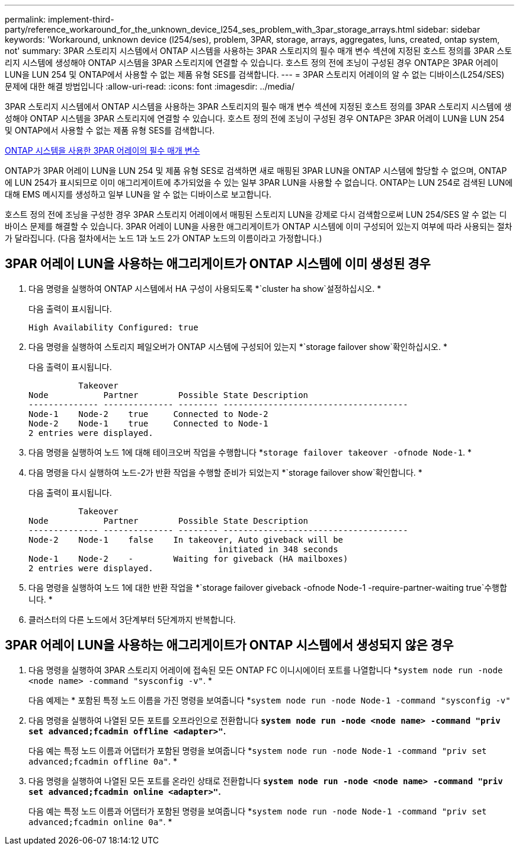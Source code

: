 ---
permalink: implement-third-party/reference_workaround_for_the_unknown_device_l254_ses_problem_with_3par_storage_arrays.html 
sidebar: sidebar 
keywords: 'Workaround, unknown device (l254/ses), problem, 3PAR, storage, arrays, aggregates, luns, created, ontap system, not' 
summary: 3PAR 스토리지 시스템에서 ONTAP 시스템을 사용하는 3PAR 스토리지의 필수 매개 변수 섹션에 지정된 호스트 정의를 3PAR 스토리지 시스템에 생성해야 ONTAP 시스템을 3PAR 스토리지에 연결할 수 있습니다. 호스트 정의 전에 조닝이 구성된 경우 ONTAP은 3PAR 어레이 LUN을 LUN 254 및 ONTAP에서 사용할 수 없는 제품 유형 SES를 검색합니다. 
---
= 3PAR 스토리지 어레이의 알 수 없는 디바이스(L254/SES) 문제에 대한 해결 방법입니다
:allow-uri-read: 
:icons: font
:imagesdir: ../media/


[role="lead"]
3PAR 스토리지 시스템에서 ONTAP 시스템을 사용하는 3PAR 스토리지의 필수 매개 변수 섹션에 지정된 호스트 정의를 3PAR 스토리지 시스템에 생성해야 ONTAP 시스템을 3PAR 스토리지에 연결할 수 있습니다. 호스트 정의 전에 조닝이 구성된 경우 ONTAP은 3PAR 어레이 LUN을 LUN 254 및 ONTAP에서 사용할 수 없는 제품 유형 SES를 검색합니다.

xref:reference_required_parameters_for_3par_arrays_with_data_ontap_systems.adoc[ONTAP 시스템을 사용한 3PAR 어레이의 필수 매개 변수]

ONTAP가 3PAR 어레이 LUN을 LUN 254 및 제품 유형 SES로 검색하면 새로 매핑된 3PAR LUN을 ONTAP 시스템에 할당할 수 없으며, ONTAP에 LUN 254가 표시되므로 이미 애그리게이트에 추가되었을 수 있는 일부 3PAR LUN을 사용할 수 없습니다. ONTAP는 LUN 254로 검색된 LUN에 대해 EMS 메시지를 생성하고 일부 LUN을 알 수 없는 디바이스로 보고합니다.

호스트 정의 전에 조닝을 구성한 경우 3PAR 스토리지 어레이에서 매핑된 스토리지 LUN을 강제로 다시 검색함으로써 LUN 254/SES 알 수 없는 디바이스 문제를 해결할 수 있습니다. 3PAR 어레이 LUN을 사용한 애그리게이트가 ONTAP 시스템에 이미 구성되어 있는지 여부에 따라 사용되는 절차가 달라집니다. (다음 절차에서는 노드 1과 노드 2가 ONTAP 노드의 이름이라고 가정합니다.)



== 3PAR 어레이 LUN을 사용하는 애그리게이트가 ONTAP 시스템에 이미 생성된 경우

. 다음 명령을 실행하여 ONTAP 시스템에서 HA 구성이 사용되도록 *`cluster ha show`설정하십시오. *
+
다음 출력이 표시됩니다.

+
[listing]
----

High Availability Configured: true
----
. 다음 명령을 실행하여 스토리지 페일오버가 ONTAP 시스템에 구성되어 있는지 *`storage failover show`확인하십시오. *
+
다음 출력이 표시됩니다.

+
[listing]
----
          Takeover
Node           Partner        Possible State Description
-------------- -------------- -------- -------------------------------------
Node-1    Node-2    true     Connected to Node-2
Node-2    Node-1    true     Connected to Node-1
2 entries were displayed.
----
. 다음 명령을 실행하여 노드 1에 대해 테이크오버 작업을 수행합니다 *`storage failover takeover -ofnode Node-1`. *
. 다음 명령을 다시 실행하여 노드-2가 반환 작업을 수행할 준비가 되었는지 *`storage failover show`확인합니다. *
+
다음 출력이 표시됩니다.

+
[listing]
----
          Takeover
Node           Partner        Possible State Description
-------------- -------------- -------- -------------------------------------
Node-2    Node-1    false    In takeover, Auto giveback will be
                                      initiated in 348 seconds
Node-1    Node-2    -        Waiting for giveback (HA mailboxes)
2 entries were displayed.
----
. 다음 명령을 실행하여 노드 1에 대한 반환 작업을 *`storage failover giveback -ofnode Node-1 -require-partner-waiting true`수행합니다. *
. 클러스터의 다른 노드에서 3단계부터 5단계까지 반복합니다.




== 3PAR 어레이 LUN을 사용하는 애그리게이트가 ONTAP 시스템에서 생성되지 않은 경우

. 다음 명령을 실행하여 3PAR 스토리지 어레이에 접속된 모든 ONTAP FC 이니시에이터 포트를 나열합니다 *`system node run -node <node name> -command "sysconfig -v"`. *
+
다음 예제는 * 포함된 특정 노드 이름을 가진 명령을 보여줍니다 *`system node run -node Node-1 -command "sysconfig -v"`

. 다음 명령을 실행하여 나열된 모든 포트를 오프라인으로 전환합니다 *`system node run -node <node name> -command "priv set advanced;fcadmin offline <adapter>"`.*
+
다음 예는 특정 노드 이름과 어댑터가 포함된 명령을 보여줍니다 *`system node run -node Node-1 -command "priv set advanced;fcadmin offline 0a"`. *

. 다음 명령을 실행하여 나열된 모든 포트를 온라인 상태로 전환합니다 *`system node run -node <node name> -command "priv set advanced;fcadmin online <adapter>"`.*
+
다음 예는 특정 노드 이름과 어댑터가 포함된 명령을 보여줍니다 *`system node run -node Node-1 -command "priv set advanced;fcadmin online 0a"`. *


